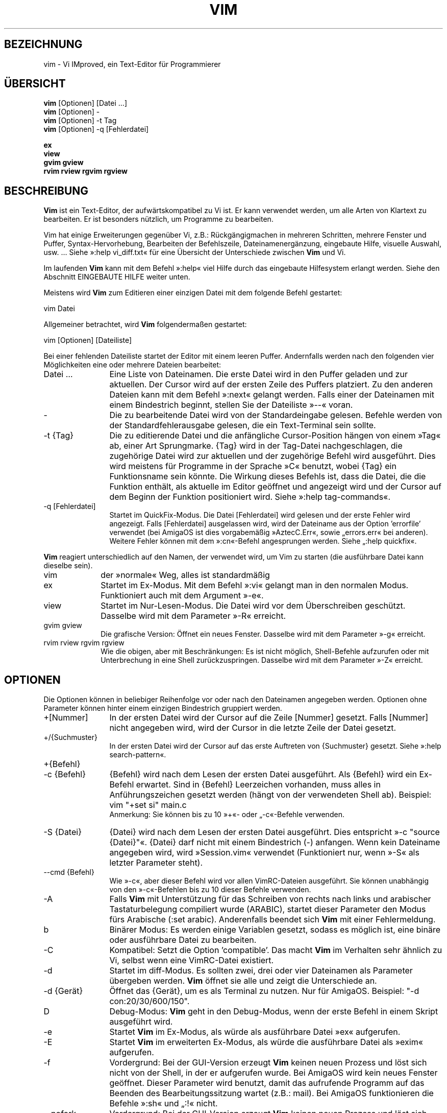 .\"*******************************************************************
.\"
.\" This file was generated with po4a. Translate the source file.
.\"
.\"*******************************************************************
.\" Translated by bw1 (2008) and Florian Rehnisch <fm-r@gmx.de> (2012)
.\" Kudos to the folks on vim-dev and debian-l10n-german
.TH VIM 1 "2006 Apr 11"  
.SH BEZEICHNUNG
vim \- Vi IMproved, ein Text\-Editor für Programmierer
.SH ÜBERSICHT
.br
\fBvim\fP [Optionen] [Datei …]
.br
\fBvim\fP [Optionen] \-
.br
\fBvim\fP [Optionen] \-t Tag
.br
\fBvim\fP [Optionen] \-q [Fehlerdatei]
.PP
.br
\fBex\fP
.br
\fBview\fP
.br
\fBgvim\fP \fBgview\fP
.br
\fBrvim\fP \fBrview\fP \fBrgvim\fP \fBrgview\fP
.SH BESCHREIBUNG
\fBVim\fP ist ein Text\-Editor, der aufwärtskompatibel zu Vi ist. Er kann
verwendet werden, um alle Arten von Klartext zu bearbeiten. Er ist besonders
nützlich, um Programme zu bearbeiten.
.PP
Vim hat einige Erweiterungen gegenüber Vi, z.B.: Rückgängigmachen in
mehreren Schritten, mehrere Fenster und Puffer, Syntax\-Hervorhebung,
Bearbeiten der Befehlszeile, Dateinamenergänzung, eingebaute Hilfe, visuelle
Auswahl, usw. … Siehe »:help vi_diff.txt« für eine Übersicht der
Unterschiede zwischen \fBVim\fP und Vi.
.PP
Im laufenden \fBVim\fP kann mit dem Befehl »:help« viel Hilfe durch das
eingebaute Hilfesystem erlangt werden. Siehe den Abschnitt EINGEBAUTE HILFE
weiter unten.
.PP
Meistens wird \fBVim\fP zum Editieren einer einzigen Datei mit dem folgende
Befehl gestartet:
.PP
  vim Datei
.PP
Allgemeiner betrachtet, wird \fBVim\fP folgendermaßen gestartet:
.PP
  vim [Optionen] [Dateiliste]
.PP
Bei einer fehlenden Dateiliste startet der Editor mit einem leeren
Puffer. Andernfalls werden nach den folgenden vier Möglichkeiten eine oder
mehrere Dateien bearbeitet:
.TP  12
Datei …
Eine Liste von Dateinamen. Die erste Datei wird in den Puffer geladen und
zur aktuellen. Der Cursor wird auf der ersten Zeile des Puffers
platziert. Zu den anderen Dateien kann mit dem Befehl »:next« gelangt
werden. Falls einer der Dateinamen mit einem Bindestrich beginnt, stellen
Sie der Dateiliste »\-\-« voran.
.TP 
\-
Die zu bearbeitende Datei wird von der Standardeingabe gelesen. Befehle
werden von der Standardfehlerausgabe gelesen, die ein Text\-Terminal sein
sollte.
.TP 
\-t {Tag}
Die zu editierende Datei und die anfängliche Cursor\-Position hängen von
einem »Tag« ab, einer Art Sprungmarke. {Tag} wird in der Tag\-Datei
nachgeschlagen, die zugehörige Datei wird zur aktuellen und der zugehörige
Befehl wird ausgeführt. Dies wird meistens für Programme in der Sprache »C«
benutzt, wobei {Tag} ein Funktionsname sein könnte. Die Wirkung dieses
Befehls ist, dass die Datei, die die Funktion enthält, als aktuelle im
Editor geöffnet und angezeigt wird und der Cursor auf dem Beginn der
Funktion positioniert wird. Siehe »:help tag\-commands«.
.TP 
\-q [Fehlerdatei]
Startet im QuickFix\-Modus. Die Datei [Fehlerdatei] wird gelesen und der
erste Fehler wird angezeigt. Falls [Fehlerdatei] ausgelassen wird, wird der
Dateiname aus der Option 'errorfile' verwendet (bei AmigaOS ist dies
vorgabemäßig »AztecC.Err«, sowie „errors.err« bei anderen). Weitere Fehler
können mit dem »:cn«\-Befehl angesprungen werden. Siehe „:help quickfix«.
.PP
\fBVim\fP reagiert unterschiedlich auf den Namen, der verwendet wird, um Vim zu
starten (die ausführbare Datei kann dieselbe sein).
.TP  10
vim
der »normale« Weg, alles ist standardmäßig
.TP 
ex
Startet im Ex\-Modus. Mit dem Befehl »:vi« gelangt man in den normalen
Modus. Funktioniert auch mit dem Argument »\-e«.
.TP 
view
Startet im Nur\-Lesen\-Modus. Die Datei wird vor dem Überschreiben
geschützt. Dasselbe wird mit dem Parameter »\-R« erreicht.
.TP 
gvim gview
Die grafische Version: Öffnet ein neues Fenster. Dasselbe wird mit dem
Parameter »\-g« erreicht.
.TP 
rvim rview rgvim rgview
Wie die obigen, aber mit Beschränkungen: Es ist nicht möglich, Shell\-Befehle
aufzurufen oder mit Unterbrechung in eine Shell zurückzuspringen. Dasselbe
wird mit dem Parameter »\-Z« erreicht.
.SH OPTIONEN
Die Optionen können in beliebiger Reihenfolge vor oder nach den Dateinamen
angegeben werden. Optionen ohne Parameter können hinter einem einzigen
Bindestrich gruppiert werden.
.TP  12
+[Nummer]
In der ersten Datei wird der Cursor auf die Zeile [Nummer] gesetzt. Falls
[Nummer] nicht angegeben wird, wird der Cursor in die letzte Zeile der Datei
gesetzt.
.TP 
+/{Suchmuster}
In der ersten Datei wird der Cursor auf das erste Auftreten von {Suchmuster}
gesetzt. Siehe »:help search\-pattern«.
.TP 
+{Befehl}
.TP 
\-c {Befehl}
{Befehl} wird nach dem Lesen der ersten Datei ausgeführt. Als {Befehl} wird
ein Ex\-Befehl erwartet. Sind in {Befehl} Leerzeichen vorhanden, muss alles
in Anführungszeichen gesetzt werden (hängt von der verwendeten Shell
ab). Beispiel: vim "+set si" main.c
.br
Anmerkung: Sie können bis zu 10 »+«\- oder „\-c«\-Befehle verwenden.
.TP 
\-S {Datei}
{Datei} wird nach dem Lesen der ersten Datei ausgeführt. Dies entspricht »\-c
"source {Datei}"«. {Datei} darf nicht mit einem Bindestrich (\-)
anfangen. Wenn kein Dateiname angegeben wird, wird »Session.vim« verwendet
(Funktioniert nur, wenn »\-S« als letzter Parameter steht).
.TP 
\-\-cmd {Befehl}
Wie »\-c«, aber dieser Befehl wird vor allen VimRC\-Dateien ausgeführt. Sie
können unabhängig von den »\-c«\-Befehlen bis zu 10 dieser Befehle verwenden.
.TP 
\-A
Falls \fBVim\fP mit Unterstützung für das Schreiben von rechts nach links und
arabischer Tastaturbelegung compiliert wurde (ARABIC), startet dieser
Parameter den Modus fürs Arabische (:set arabic). Anderenfalls beendet sich
\fBVim\fP mit einer Fehlermeldung.
.TP 
b
Binärer Modus: Es werden einige Variablen gesetzt, sodass es möglich ist,
eine binäre oder ausführbare Datei zu bearbeiten.
.TP 
\-C
Kompatibel: Setzt die Option 'compatible'. Das macht \fBVim\fP im Verhalten
sehr ähnlich zu Vi, selbst wenn eine VimRC\-Datei existiert.
.TP 
\-d
Startet im diff\-Modus. Es sollten zwei, drei oder vier Dateinamen als
Parameter übergeben werden. \fBVim\fP öffnet sie alle und zeigt die
Unterschiede an.
.TP 
\-d {Gerät}
Öffnet das {Gerät}, um es als Terminal zu nutzen. Nur für AmigaOS. Beispiel:
"\-d con:20/30/600/150".
.TP 
D
Debug\-Modus: \fBVim\fP geht in den Debug\-Modus, wenn der erste Befehl in einem
Skript ausgeführt wird.
.TP 
\-e
Startet \fBVim\fP im Ex\-Modus, als würde als ausführbare Datei »ex« aufgerufen.
.TP 
\-E
Startet \fBVim\fP im erweiterten Ex\-Modus, als würde die ausführbare Datei als
»exim« aufgerufen.
.TP 
\-f
Vordergrund: Bei der GUI\-Version erzeugt \fBVim\fP keinen neuen Prozess und
löst sich nicht von der Shell, in der er aufgerufen wurde. Bei AmigaOS wird
kein neues Fenster geöffnet. Dieser Parameter wird benutzt, damit das
aufrufende Programm auf das Beenden des Bearbeitungssitzung wartet (z.B.:
mail). Bei AmigaOS funktionieren die Befehle »:sh« und „:!« nicht.
.TP 
\-\-nofork
Vordergrund: Bei der GUI\-Version erzeugt \fBVim\fP keinen neuen Prozess und
löst sich nicht von der Shell, in der er aufgerufen wurde.
.TP 
\-F
Wenn \fBVim\fP mit FKMAP\-Unterstützung für das Schreiben von rechts nach links
und Farsi\-Tastatur\-Belegung kompiliert wurde, startet Vim im Farsi\-Modus,
d.h. die Optionen 'fkmap' und 'rightleft' werden gesetzt. Andernfalls bricht
\fBVim\fP mit einer Fehlermeldung ab.
.TP 
\-g
Falls \fBVim\fP mit GUI\-Unterstützung kompiliert wurde, wird die GUI
aktiviert. Falls keine GUI\-Unterstützung einkompiliert wurde, wird mit einer
Fehlermeldung abgebrochen.
.TP 
\-h
Gibt eine kleine Hilfe für die Befehlszeilenparameter aus. Danach beendet
sich \fBVim.\fP
.TP 
\-H
Hebräisch\-Modus, falls \fBVim\fP mit RIGHTLEFT\-Unterstützung für das Schreiben
von rechts nach links und hebräischer Tastaturbelegung kompiliert wurde,
werden die Optionen 'hkmap' und 'rightleft' gesetzt. Andernfalls beendet
sich \fBVim\fP mit einer Fehlermeldung.
.TP 
\-i {VimInfo}
Wenn eine VimInfo\-Datei verwendet wird: Verwendet statt »~/.viminfo« die
angegebene Datei. Es ist auch möglich die Verwendung einer VimInfo\-Datei
durch Angabe des Dateinamen »NONE« zu verhindern,
.TP 
\-L
dasselbe wie »\-r«
.TP 
\-l
Lisp\-Modus. Aktiviert die Optionen 'lisp' und 'showmatch'.
.TP 
\-m
Deaktiviert das Verändern von Dateien, indem die Option 'write' gelöscht
wird. Der Puffer kann verändert werden, nur das Schreiben einer Datei ist
nicht möglich.
.TP 
\-M
Keine Veränderungen erlaubt: Die Optionen 'modifiable' und 'write' werden
gelöscht, so dass Änderungen nicht erlaubt sind und Dateien nicht
geschrieben werden können. Man beachte, dass diese Optionen ('modifiable',
\&'write') dennnoch nachträglich zum Erlauben von Änderungen gesetzt werden
können.
.TP 
\-N
Nicht\-kompatibler Modus: Löscht die Option 'compatible'. Dies veranlasst
\fBVim\fP, sich ein wenig besser, aber weniger Vi\-kompatibel zu verhalten,
selbst wenn es keine VimRC\-Datei gibt.
.TP 
\-n
Verwendet keine Auslagerungsdatei: Eine Wiederherstellung nach einem Absturz
ist nicht möglich. Auf einem langsamen Medium (Diskette) kann diese
Einstellung nützlich sein. Kann auch mit »set uc=0« erreicht werden; kann
mit »set uc=200« aufgehoben werden.
.TP 
\-nb
\fBVim\fP fungiert als Server für NetBeans. Details siehe Dokumentation.
.TP 
\-o[N]
Öffnet [N] Fenster übereinander. Wenn keine Zahl angegeben wird, öffne ein
Fenster pro Datei.
.TP 
\-O[N]
Öffnet [N] Fenster nebeneinander. Wenn keine Zahl angegeben wird, öffne ein
Fenster pro Datei.
.TP 
\-p[N]
Öffnet [N] Reiterseiten. Wenn keine Zahl angegeben wird, öffne eine
Reiterseite pro Datei.
.TP 
\-R
Nur\-Lesen\-Modus: Die Option 'readonly' wird gesetzt. Der Puffer kann noch
bearbeitet werden, aber es wird verhindert, eine Datei aus Versehen zu
überschreiben. Wenn Sie wirklich eine Datei überschreiben wollen, fügen Sie
dem Ex\-Befehl ein Ausrufezeichen hinzu (wie in »:w!«). Die Option „\-R«
bedingt die Option »\-n« (siehe oben). Die Option 'readonly' kann durch „:set
noro« gelöscht werden. Siehe »:help 'readonly'«.
.TP 
\-r
Listet die Auslagerungsdateien und gibt Informationen zu ihrer
Verwendbarkeit zur Wiederherstellung.
.TP 
\-r {Datei}
Wiederherstellungsmodus: Die Auslagerungsdatei wird zur Wiederherstellung
verwendet und hat denselben Dateinamen wie die Text\-Datei + ».swp«. Siehe
„:help recovery«.
.TP 
\-s
Der stille Modus: Nur wenn die ausführbare Datei als »ex« aufgerufen wird
oder vor »\-s« die Option „\-e« gegeben wird.
.TP 
\-s {Eingabeskript}
Die Datei {Eingabeskript} wird gelesen und ausgeführt, als würden Sie die
Zeichen in ihr tippen. Dasselbe kann mit dem Befehl »:source!
{Eingabeskript}« erreicht werden. Wird das Ende der Datei vor dem Beenden
des Editors erreicht, werden weitere Zeichen von der Tastatur gelesen.
.TP 
\-T {Terminal}
Setzt den Namen des benutzten Terminals. Nur erforderlich, wenn die
Automatik nicht funktioniert. Sollte ein \fBVim\fP bekanntes Terminal sein:
(builtin) oder in einer termcap\- oder terminfo\-Datei definiert.
.TP 
\-u {VimRC}
Verwendet zur Initialisierung die Befehle in der Datei {VimRC}. Alle anderen
Initialisierungen werden übersprungen. Benutzen Sie dies, um eine besondere
Art von Dateien zu bearbeiten. Dies kann auch benutzt werden, um alle
Initialisierungen zu überspringen, indem der Name »NONE« angegeben wird. Für
weitere Einzelheiten siehe »:help initialisation« innerhalb von Vim.
.TP 
\-U {GvimRC}
Benutzt die Befehle in der Datei {GvimRC} für die Initialisierung der
grafischen Oberfläche. Alle anderen Initialisierungen werden
übersprungen. Dies kann ebenfalls benutzt werden, um alle
GUI\-Initialisierungen zu überspringen, indem der Name »NONE« angegeben
wird. Siehe »:help gui\-init« innerhalb von Vim für weitere Einzelheiten.
.TP 
\-V[N]
Ausführlich (verbose): Gibt Meldungen darüber, welche Befehlsdateien
eingelesen werden, und über das Lesen und Schreiben einer VimInfo\-Datei. Die
optionale Zahl N ist der Wert für 'verbose'. Vorgabe ist 10.
.TP 
\-v
Startet \fBVim\fP im Vi\-Modus, so als würde die ausführbare Datei mit »vi«
aufgerufen. Dies wirkt sich nur aus, wenn die ausführbare Datei als »ex«
aufgerufen wird.
.TP 
\-w {Ausgabeskript}
Alle Zeichen, die eingetippt werden, werden in der Datei {Ausgabeskript}
aufgezeichnet, solange bis Sie \fBVim\fP beenden. Dies ist nützlich, falls Sie
eine Skript\-Datei zum Benutzen mit »vim \-s« oder „:source!« erzeugen
wollen. Falls die Datei {Ausgabeskript} vorhanden ist, werden die Zeichen
angehängt.
.TP 
\-W {Ausgabeskript}
Wie \-w, aber eine bereits vorhandene Datei wird überschrieben.
.TP 
\-x
Benutzt beim Schreiben von Dateien eine Verschlüsselung. Fragt nach dem
Schlüssel.
.TP 
\-X
Führt keine Verbindung zum X\-Server durch. Dadurch verkürzt sich die
Startzeit, aber der Fenstertitel und die Zwischenablage werden nicht
verwendet.
.TP 
\-Z
Eingeschränkter Modus: Funktioniert, als würde der Name der ausführbaren
Datei mit »r« beginnen.
.TP 
\-\-
Markiert das Ende der Optionen. Argumente, die folgen, werden als Dateinamen
behandelt. Dies kann benutzt werden, um einen Dateinamen mit »\-« am Anfang
zu verwenden.
.TP 
\-\-echo\-wid
Nur GTK\-GUI: Schreibe die Fenster\-ID auf die Standardausgabe.
.TP 
\-\-help
Gibt eine Hilfe\-Nachricht aus und beendet, wie »\-h«.
.TP 
\-\-literal
Nimmt die Dateinamen so wie sie sind und vervollständigt sie nicht nach
Metazeichen (*,?). Dies wirkt sich nicht unter Unix aus, wo die Shell die
Metazeichen expandiert.
.TP 
\-\-noplugin
Lade keine Plugins. Impliziert durch »\-u NONE«.
.TP 
\-\-remote
Verbindet mit einem Vim\-Server und lässt ihn die in den restlichen
Argumenten angegeben Dateien editieren. Wenn kein Server gefunden wird,
führt dies zu einer Warnmeldung und die Dateien werden im gegenwärtigen Vim
zum Bearbeiten geöffnet.
.TP 
\-\-remote\-expr {Ausdruck}
Verbindet mit einem Vim\-Server, führt {Ausdruck} aus und zeigt das Ergebnis
auf der Standardausgabe an.
.TP 
\-\-remote\-send {Zeichen}
Verbindet mit einem Vim\-Server und sendet ihm {Zeichen}.
.TP 
\-\-remote\-silent
Wie »\-\-remote«, aber ohne Warnung, wenn kein Server gefunden wird.
.TP 
\-\-remote\-wait
Wie »\-\-remote«, aber Vim beendet sich nicht, bis die Dateien bearbeitet
wurden.
.TP 
\-\-remote\-wait\-silent
Wie »\-\-remote\-wait«, aber ohne Warnung, wenn kein Server gefunden wird.
.TP 
\-\-serverlist
Listet die Namen aller gefundenen Vim\-Server auf.
.TP 
\-\-servername {Name}
Benutzt {Name} als Server\-Namen. Wird für den gegenwärtigen Vim benutzt,
außer es wird mit dem Argument »\-\-remote« benutzt, dann ist es der Name des
zu kontaktierenden Servers.
.TP 
\-\-socketid {id}
Nur GTK\-GUI: Benutzt den GtkPlug\-Mechanismus, um GVim in einem anderen
Fenster laufen zu lassen.
.TP 
\-\-version
Versionsinformation anzeigen und beenden
.SH "EINGEBAUTE HILFE"
Tippen Sie in \fBVim\fP »:help«, um zu beginnen. Geben Sie „:help begriff« ein,
um Hilfe über ein bestimmtes Thema zu bekommen. Zum Beispiel »:help ZZ« für
Hilfe über den Befehl »ZZ«. Benutzen Sie <Tab> und CTRL\-D, um
Begriffe zu vervollständigen (»:help cmdline\-completion«). Tags sind
vorhanden, um von einem Ort zum anderen zu springen (eine Art
Hypertext\-Verknüpfungen, siehe »:help«). Auf diese Weise können alle
Dokumentations\-Dateien aufgerufen werden, zum Beispiel »:help syntax.txt«.
.SH DATEIEN
.TP  15
/usr/local/lib/vim/doc/*.txt
Dokumentations\-Dateien für \fBVim\fP. Verwenden Sie »:help doc\-file\-list«, um
die gesamte Liste zu bekommen.
.TP 
/usr/local/lib/vim/doc/tags
Die »Tag«\-Datei, die verwendet wird, um Informationen in der Dokumentation
zu finden.
.TP 
/usr/local/lib/vim/syntax/syntax.vim
Die systemweite Einrichtung der Syntaxhervorhebung.
.TP 
/usr/local/lib/vim/syntax/*.vim
Syntaxdateien für die verschiedenen Sprachen.
.TP 
/usr/local/lib/vim/vimrc
Systemweite Einstellungsdatei für \fBVim\fP
.TP 
~/.vimrc
Persönliche Einstellungsdatei für \fBVim\fP
.TP 
/usr/local/lib/vim/gvimrc
Systemweite Einstellungsdatei für GVim
.TP 
~/.gvimrc
Persönliche Einstellungsdatei für GVim
.TP 
/usr/local/lib/vim/optwin.vim
Das Script, das von dem Befehl »:options« verwendet wird, eine schöne
Möglichkeit, um Optionen zu betrachten und zu setzen.
.TP 
/usr/local/lib/vim/menu.vim
Systemweite Einstellungsdatei für das Menü von GVim
.TP 
/usr/local/lib/vim/bugreport.vim
Das Script zum Generieren eines Fehlerberichts. Siehe »:help bugs«.
.TP 
/usr/local/lib/vim/filetype.vim
Mit diesem Script erkennt Vim den Typ einer Datei anhand ihres
Dateinamens. Siehe »:help 'filetype'«.
.TP 
/usr/local/lib/vim/scripts.vim
Mit diesem Script erkennt Vim den Typ einer Datei anhand ihres
Inhaltes. Siehe »:help 'filetype'«.
.TP 
/usr/local/lib/vim/print/*.ps
Diese Dateien werden zum Drucken von PostScript verwendet.
.PP
Für die neuesten Informationen lesen Sie die Vim\-Homepage:
.br
<URL:http://www.vim.org/>
.SH "SIEHE AUCH"
vimtutor(1)
.SH AUTOR
\fBVim\fP wurde größtenteils von Bram Moolenaar erstellt, mit viel Hilfe von
anderen Leuten. Siehe »:help credits« in \fBVim.\fP
.br
\fBVim\fP basiert auf Stevie, der von Tim Thompson, Tony Andrews und
G.R. (Fred) Walter geschrieben wurde. Es ist jedoch kaum etwas vom
ursprünglichen Code übrig geblieben.
.SH FEHLER
Die sind möglich. Siehe »:help todo« für eine Liste bekannter Probleme.
.PP
Beachten Sie, dass gewisse Dinge, die manche Leute als Fehler betrachten
mögen, in Wirklichkeit durch zu getreue Nachbildung des Vi\-Verhaltens
verursacht werden. Und falls Sie denken, dass andere Dinge Fehler sind,
»weil Vi es anders tut«, sollten Sie einen genaueren Blick auf die Datei
vi_diff.txt werfen (oder in Vim »:help vi_diff.txt« tippen). Sehen Sie sich
auch die Optionen 'compatible' und 'cpoptions' an.
